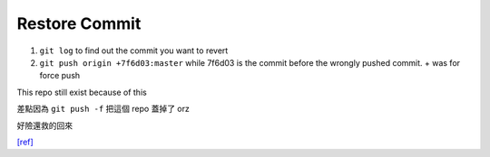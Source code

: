 Restore Commit
=================

1. ``git log`` to find out the commit you want to revert

2. ``git push origin +7f6d03:master`` while 7f6d03 is the commit before the wrongly pushed commit. + was for force push


This repo still exist because of this

差點因為 ``git push -f`` 把這個 repo 蓋掉了 orz

好險還救的回來

`[ref] <https://stackoverflow.com/a/35291514>`_
